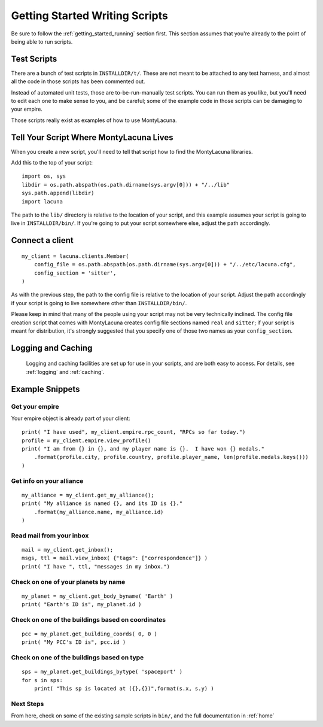 
.. _getting_started_writing:

Getting Started Writing Scripts
===============================

Be sure to follow the :ref:`getting_started_running` section first.  This 
section assumes that you're already to the point of being able to run scripts.

Test Scripts
------------
There are a bunch of test scripts in ``INSTALLDIR/t/``.  These are not meant 
to be attached to any test harness, and almost all the code in those scripts 
has been commented out.

Instead of automated unit tests, those are to-be-run-manually test scripts.  
You can run them as you like, but you'll need to edit each one to make sense 
to you, and be careful; some of the example code in those scripts can be 
damaging to your empire.

Those scripts really exist as examples of how to use MontyLacuna.

Tell Your Script Where MontyLacuna Lives
----------------------------------------
When you create a new script, you'll need to tell that script how to find the 
MontyLacuna libraries.

Add this to the top of your script::

    import os, sys
    libdir = os.path.abspath(os.path.dirname(sys.argv[0])) + "/../lib"
    sys.path.append(libdir)
    import lacuna

The path to the ``lib/`` directory is relative to the location of your script, 
and this example assumes your script is going to live in ``INSTALLDIR/bin/``.  
If you're going to put your script somewhere else, adjust the path 
accordingly.

Connect a client
----------------
::

    my_client = lacuna.clients.Member(
        config_file = os.path.abspath(os.path.dirname(sys.argv[0])) + "/../etc/lacuna.cfg",
        config_section = 'sitter',
    )

As with the previous step, the path to the config file is relative to the 
location of your script.  Adjust the path accordingly if your script is going 
to live somewhere other than ``INSTALLDIR/bin/``.

Please keep in mind that many of the people using your script may not be very 
technically inclined.  The config file creation script that comes with 
MontyLacuna creates config file sections named ``real`` and ``sitter``; if 
your script is meant for distribution, it's strongly suggested that you 
specify one of those two names as your ``config_section``.

Logging and Caching
-------------------
    Logging and caching facilities are set up for use in your scripts, and are 
    both easy to access.  For details, see :ref:`logging` and :ref:`caching`.

Example Snippets
----------------

Get your empire
~~~~~~~~~~~~~~~
Your empire object is already part of your client::

    print( "I have used", my_client.empire.rpc_count, "RPCs so far today.")
    profile = my_client.empire.view_profile()
    print( "I am from {} in {}, and my player name is {}.  I have won {} medals."
        .format(profile.city, profile.country, profile.player_name, len(profile.medals.keys()))
    )

Get info on your alliance
~~~~~~~~~~~~~~~~~~~~~~~~~
::

    my_alliance = my_client.get_my_alliance();
    print( "My alliance is named {}, and its ID is {}."
        .format(my_alliance.name, my_alliance.id)
    )

Read mail from your inbox
~~~~~~~~~~~~~~~~~~~~~~~~~
::

    mail = my_client.get_inbox();
    msgs, ttl = mail.view_inbox( {"tags": ["correspondence"]} )
    print( "I have ", ttl, "messages in my inbox.")

Check on one of your planets by name
~~~~~~~~~~~~~~~~~~~~~~~~~~~~~~~~~~~~
::

    my_planet = my_client.get_body_byname( 'Earth' )
    print( "Earth's ID is", my_planet.id )

Check on one of the buildings based on coordinates
~~~~~~~~~~~~~~~~~~~~~~~~~~~~~~~~~~~~~~~~~~~~~~~~~~
::

    pcc = my_planet.get_building_coords( 0, 0 )
    print( "My PCC's ID is", pcc.id )

Check on one of the buildings based on type
~~~~~~~~~~~~~~~~~~~~~~~~~~~~~~~~~~~~~~~~~~~
::

    sps = my_planet.get_buildings_bytype( 'spaceport' )
    for s in sps:
        print( "This sp is located at ({},{})",format(s.x, s.y) )
    
Next Steps
~~~~~~~~~~
From here, check on some of the existing sample scripts in ``bin/``, and the 
full documentation in :ref:`home`
